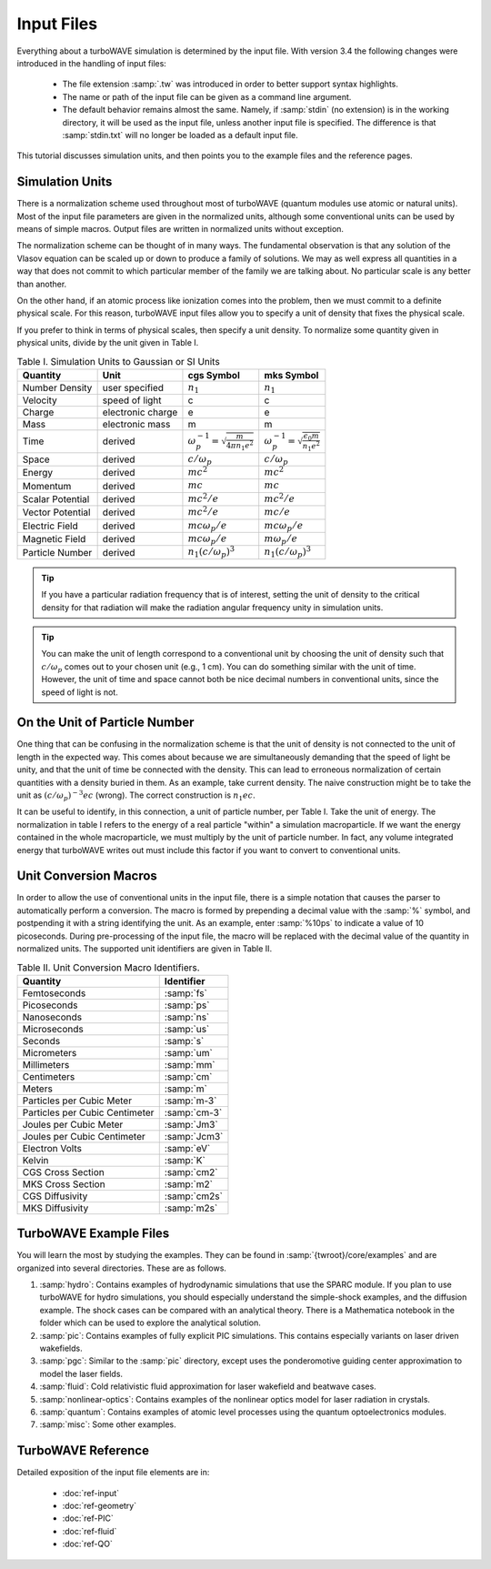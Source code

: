 Input Files
===========

Everything about a turboWAVE simulation is determined by the input file.  With version 3.4 the following changes were introduced in the handling of input files:

	* The file extension :samp:`.tw` was introduced in order to better support syntax highlights.
	* The name or path of the input file can be given as a command line argument.
	* The default behavior remains almost the same.  Namely, if :samp:`stdin` (no extension) is in the working directory, it will be used as the input file, unless another input file is specified.  The difference is that :samp:`stdin.txt` will no longer be loaded as a default input file.

This tutorial discusses simulation units, and then points you to the example files and the reference pages.

Simulation Units
----------------

There is a normalization scheme used throughout most of turboWAVE (quantum modules use atomic or natural units).  Most of the input file parameters are given in the normalized units, although some conventional units can be used by means of simple macros.  Output files are written in normalized units without exception.

The normalization scheme can be thought of in many ways.  The fundamental observation is that any solution of the Vlasov equation can be scaled up or down to produce a family of solutions.  We may as well express all quantities in a way that does not commit to which particular member of the family we are talking about.  No particular scale is any better than another.

On the other hand, if an atomic process like ionization comes into the problem, then we must commit to a definite physical scale.  For this reason, turboWAVE input files allow you to specify a unit of density that fixes the physical scale.

If you prefer to think in terms of physical scales, then specify a unit density.  To normalize some quantity given in physical units, divide by the unit given in Table I.

.. csv-table:: Table I. Simulation Units to Gaussian or SI Units
	:header: "Quantity", "Unit", "cgs Symbol", "mks Symbol"

	"Number Density", "user specified", :math:`n_1`, :math:`n_1`
	"Velocity", "speed of light", "c", "c"
	"Charge", "electronic charge", "e", "e"
	"Mass", "electronic mass", "m", "m"
	"Time", "derived", :math:`\omega_p^{-1}=\sqrt{\frac{m}{4\pi n_1 e^2}}`, :math:`\omega_p^{-1}=\sqrt{\frac{\epsilon_0 m}{n_1 e^2}}`
	"Space", "derived", :math:`c/\omega_p`, :math:`c/\omega_p`
	"Energy", "derived", :math:`mc^2`, :math:`mc^2`
	"Momentum", "derived", :math:`mc`, :math:`mc`
	"Scalar Potential", "derived", :math:`mc^2/e`, :math:`mc^2/e`
	"Vector Potential", "derived", :math:`mc^2/e`, :math:`mc/e`
	"Electric Field", "derived", :math:`mc\omega_p/e`, :math:`mc\omega_p/e`
	"Magnetic Field", "derived", :math:`mc\omega_p/e`, :math:`m\omega_p/e`
	"Particle Number","derived", :math:`n_1(c/\omega_p)^3`, :math:`n_1(c/\omega_p)^3`

.. tip::

	If you have a particular radiation frequency that is of interest, setting the unit of density to the critical density for that radiation will make the radiation angular frequency unity in simulation units.

.. tip::

	You can make the unit of length correspond to a conventional unit by choosing the unit of density such that :math:`c/\omega_p` comes out to your chosen unit (e.g., 1 cm).  You can do something similar with the unit of time.  However, the unit of time and space cannot both be nice decimal numbers in conventional units, since the speed of light is not.

On the Unit of Particle Number
-------------------------------

One thing that can be confusing in the normalization scheme is that the unit of density is not connected to the unit of length in the expected way.  This comes about because we are simultaneously demanding that the speed of light be unity, and that the unit of time be connected with the density.  This can lead to erroneous normalization of certain quantities with a density buried in them.  As an example, take current density.  The naive construction might be to take the unit as :math:`(c/\omega_p)^{-3}ec` (wrong).  The correct construction is :math:`n_1ec`.

It can be useful to identify, in this connection, a unit of particle number, per Table I.  Take the unit of energy.  The normalization in table I refers to the energy of a real particle "within" a simulation macroparticle.  If we want the energy contained in the whole macroparticle, we must multiply by the unit of particle number.  In fact, any volume integrated energy that turboWAVE writes out must include this factor if you want to convert to conventional units.

Unit Conversion Macros
-----------------------

In order to allow the use of conventional units in the input file, there is a simple notation that causes the parser to automatically perform a conversion.  The macro is formed by prepending a decimal value with the :samp:`%` symbol, and postpending it with a string identifying the unit.  As an example, enter :samp:`%10ps` to indicate a value of 10 picoseconds.  During pre-processing of the input file, the macro will be replaced with the decimal value of the quantity in normalized units.  The supported unit identifiers are given in Table II.

.. csv-table:: Table II. Unit Conversion Macro Identifiers.
	:header: "Quantity", "Identifier"

	"Femtoseconds", :samp:`fs`
	"Picoseconds", :samp:`ps`
	"Nanoseconds", :samp:`ns`
	"Microseconds", :samp:`us`
	"Seconds", :samp:`s`
	"Micrometers", :samp:`um`
	"Millimeters", :samp:`mm`
	"Centimeters", :samp:`cm`
	"Meters", :samp:`m`
	"Particles per Cubic Meter", :samp:`m-3`
	"Particles per Cubic Centimeter", :samp:`cm-3`
	"Joules per Cubic Meter", :samp:`Jm3`
	"Joules per Cubic Centimeter", :samp:`Jcm3`
	"Electron Volts", :samp:`eV`
	"Kelvin", :samp:`K`
	"CGS Cross Section", :samp:`cm2`
	"MKS Cross Section", :samp:`m2`
	"CGS Diffusivity", :samp:`cm2s`
	"MKS Diffusivity", :samp:`m2s`

TurboWAVE Example Files
-----------------------

You will learn the most by studying the examples.  They can be found in :samp:`{twroot}/core/examples` and are organized into several directories.  These are as follows.

#. :samp:`hydro`: Contains examples of hydrodynamic simulations that use the SPARC module.  If you plan to use turboWAVE for hydro simulations, you should especially understand the simple-shock examples, and the diffusion example.  The shock cases can be compared with an analytical theory.  There is a Mathematica notebook in the folder which can be used to explore the analytical solution.
#. :samp:`pic`: Contains examples of fully explicit PIC simulations.  This contains especially variants on laser driven wakefields.
#. :samp:`pgc`: Similar to the :samp:`pic` directory, except uses the ponderomotive guiding center approximation to model the laser fields.
#. :samp:`fluid`: Cold relativistic fluid approximation for laser wakefield and beatwave cases.
#. :samp:`nonlinear-optics`: Contains examples of the nonlinear optics model for laser radiation in crystals.
#. :samp:`quantum`: Contains examples of atomic level processes using the quantum optoelectronics modules.
#. :samp:`misc`: Some other examples.


TurboWAVE Reference
-------------------

Detailed exposition of the input file elements are in:

	* :doc:`ref-input`
	* :doc:`ref-geometry`
	* :doc:`ref-PIC`
	* :doc:`ref-fluid`
	* :doc:`ref-QO`
